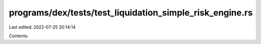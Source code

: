programs/dex/tests/test_liquidation_simple_risk_engine.rs
=========================================================

Last edited: 2022-07-25 20:14:14

Contents:

.. code-block:: rs

    


